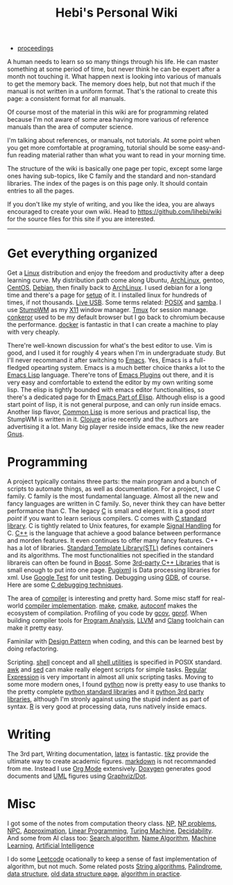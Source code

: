 #+TITLE: Hebi's Personal Wiki

- [[file:proceedings.org][proceedings]]

A human needs to learn so so many things through his life. He can
master something at some period of time, but never think he can be
expert after a month not touching it. What happen next is looking into
various of manuals to get the memory back. The memory does help, but
not that much if the manual is not written in a uniform format. That's
the rational to create this page: a consistent format for all manuals.

Of course most of the material in this wiki are for programming
related because I'm not aware of some area having more various of
reference manuals than the area of computer science.

I'm talking about references, or manuals, not tutorials. At some point
when you get more comfortable at programing, tutorial should be some
easy-and-fun reading material rather than what you want to read in
your morning time.

The structure of the wiki is basically one page per topic, except some
large ones having sub-topics, like C family and the standard and
non-standard libraries. The index of the pages is on this page
only. It should contain entries to all the pages.

If you don't like my style of writing, and you like the idea, you are
always encouraged to create your own wiki. Head to
https://github.com/lihebi/wiki for the source files for this site if
you are interested.

-----
* Get everything organized
Get a [[file:linux.org][Linux]] distribution and enjoy the freedom and productivity after
a deep learning curve. My distribution path come along Ubuntu,
[[file:archlinux.org][ArchLinux]], gentoo, [[file:centos.org][CentOS]], [[file:debian.org][Debian]], then finally back to [[file:archlinux.org][ArchLinux]].  I
used debian for a long time and there's a page for [[file:debian-setup.org][setup]] of it.  I
installed linux for hundreds of times, if not thousands. [[file:liveusb.org][Live USB]].
Some terms related: [[file:posix.org][POSIX]] and [[file:samba.org][samba]].  I use [[file:stumpwm.org][StumpWM]] as my [[file:x11.org][X11]] window
manager.  [[file:tmux.org][Tmux]] for session manage. [[file:conkeror.org][conkeror]] used to be my default
browser but I go back to chromium because the performance.  [[file:docker.org][docker]] is
fantastic in that I can create a machine to play with very cheaply.

There're well-known discussion for what's the best editor to use. Vim
is good, and I used it for roughly 4 years when I'm in undergraduate
study. But I'll never recommand it after switching to [[file:emacs.org][Emacs]]. Yes,
Emacs is a full-fledged opearting system. Emacs is a much better
choice thanks a lot to the [[file:elisp.org][Emacs Lisp]] language. There're tons of [[file:emacs-plugins.org][Emacs
Plugins]] out there, and it is very easy and comfortable to extend the
editor by my own writing some lisp. The elisp is tightly bounded with
emacs editor functionalities, so there's a dedicated page for th [[file:emacs-lisp.org][Emacs
Part of Elisp]].  Although elisp is a good start point of lisp, it is
not general purpose, and can only run inside emacs. Another lisp
flavor, [[file:common-lisp.org][Common Lisp]] is more serious and practical lisp, the StumpWM is
written in it.  [[file:clojure.org][Clojure]] arise recently and the authors are advertising
it a lot. Many big player reside inside emacs, like the new reader
[[file:gnus.org][Gnus]].

* Programming
A project typically contains three parts: the main program and a bunch
of scripts to automate things, as well as documentation. For a
project, I use C family.  C family is the most fundamental
language. Almost all the new and fancy languages are written in C
family. So, never think they can have better performance than C. The
legacy [[file:c.org][C]] is small and elegent. It is a good /start point/ if you want
to learn serious compilers. C comes with [[file:c-lib.org][C standard library]]. C is
tightly related to Unix features, for example [[file:signal.org][Signal Handling]] for
C. [[file:cpp.org][C++]] is the language that achieve a good balance between performance
and morden features. It even continues to offer many fancy
features. C++ has a lot of libraries.  [[file:stl.org][Standard Template Library(STL)]]
defines containers and its algorithms.  The most functionalities not
specified in the standard librareis can often be found in [[file:boost.org][Boost]].  Some
[[file:cpp-lib.org][3rd-party C++ Libraries]] that is small enough to put into one page.
[[file:pugixml.org][Pugixml]] is Data processing libraries for xml.  Use [[file:google-test.org][Google Test]] for
unit testing.  Debugging using [[file:gdb.org][GDB]], of course. Here are some [[file:c-debug.org][C
debugging techniques]].

The area of [[file:compiler.org][compiler]] is interesting and pretty hard.  Some misc staff
for real-world [[file:compiler-impl.org][compiler implementation]].  [[file:make.org][make]], [[file:cmake.org][cmake]], [[file:autoconf.org][autoconf]] makes
the ecosystem of compilation.  Profiling of you code by [[file:gcov.org][gcov]],
[[file:gprof.org][gprof]]. When building compiler tools for [[file:program-analysis.org][Program Analysis]], [[file:llvm.org][LLVM]] and
[[file:clang.org][Clang]] toolchain can make it pretty easy.

Faminilar with [[file:design-pattern.org][Design Pattern]] when coding, and this can be learned
best by doing refactoring. 
# BTW refactoring is /THE/ most important
# thing to do no matter whatever the project is, even academic
# projects. If you can rewrite the sentence 10 times in your academic
# paper (I do this too), why you don't give the same priority to your
# code? Those who says refactoring is not important may simply because
# they have never written serious code to be useful or big enough to
# require a refactoring. In other word, TOY programs.

Scripting. [[file:./shell.org][shell]] concept and all [[file:shell-utils.org][shell utilities]] is
specified in POSIX standard.  [[file:awk.org][awk]] and [[file:sed.org][sed]] can make really elegent
scripts for simple tasks.  [[file:regex.org][Regular Expression]] is very important in
almost all unix scripting tasks. Moving to some more modern ones, I
found [[file:python.org][python]] now is pretty easy to use thanks to the pretty complete
[[file:python-std-lib.org][python standard libraries]] and it [[file:python-3rd-lib.org][python 3rd party libraries]], although
I'm stronly against using the stupid indent as part of syntax.  [[file:r.org][R]] is
very good at processing data, runs natively inside emacs.

* Writing
The 3rd part, Writing documentation, [[file:latex.org][latex]] is fantastic. [[file:tikz.org][tikz]] provide
the ultimate way to create academic figures.  [[file:markdown.org][markdown]] is not
recommanded from me. Instead I use [[file:org.org][Org Mode]] extensively.  [[file:doxygen.org][Doxygen]]
generates good documents and [[file:uml.org][UML]] figures using [[file:dot.org][Graphviz/Dot]].

* Misc
I got some of the notes from computation theory class.  [[file:math/511/np.org][NP]], [[file:math/511/np-problems.org][NP
problems]], [[file:math/531/NPC.org][NPC]], [[file:math/511/approximation.org][Approximation]], [[file:math/511/lp.org][Linear Programming]], [[file:math/531/tm.org][Turing Machine]],
[[file:math/531/decidability.org][Decidability]]. And some from AI class too: [[file:search-alg.org][Search algorithm]], [[file:name-alg.org][Name
Algorithm]], [[file:machine-learning.org][Machine Learning]], [[file:ai.org][Artificial Intelligence]]

I do some [[file:leetcode.org][Leetcode]] ocationally to keep a sense of fast implementation
of algorithm, but not much. Some related posts [[file:alg-string.org][String algorithms]],
[[file:palindrome.org][Palindrome]], [[file:data-structure.org][data structure]], [[file:data-structure-old.org][old data structure page]], [[file:oj.org][algorithm in
practice]].


